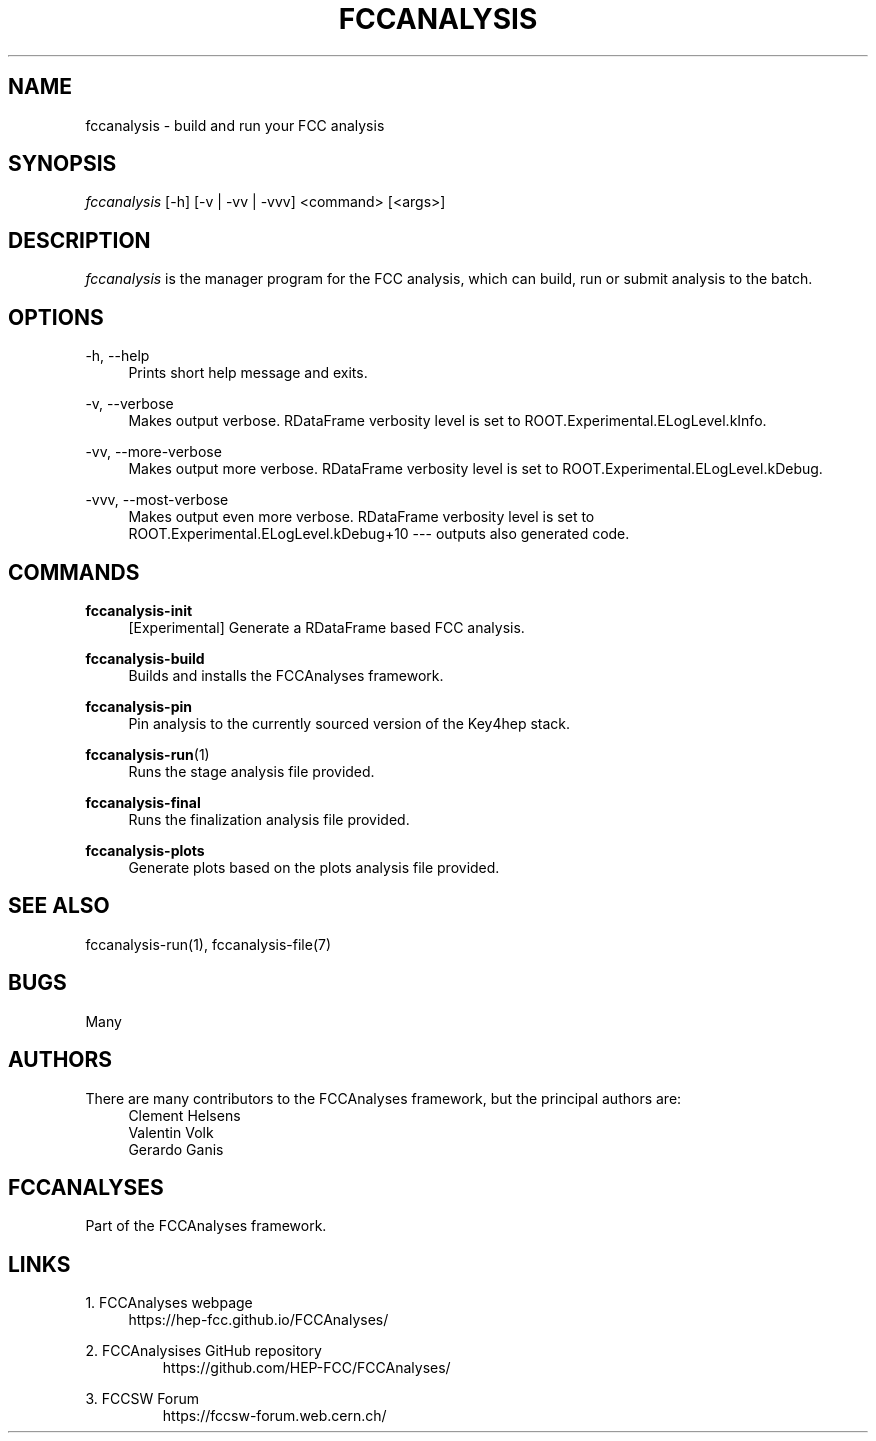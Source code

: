 .\" Manpage for fccanalysis
.\" Contact fcc-experiments-sw-dev@cern.ch to correct errors or typos.
.TH FCCANALYSIS 1 "19 Oct 2023" "0.8.0" "fccanalysis man page"
.SH NAME
fccanalysis \- build and run your FCC analysis
.SH SYNOPSIS
.sp
.nf
\fIfccanalysis\fR [\-h] [\-v | \-vv | \-vvv] <command> [<args>]
.fi
.sp
.SH DESCRIPTION
\fIfccanalysis\fR is the manager program for the FCC analysis, which can build,
run or submit analysis to the batch\&.
.SH OPTIONS
.PP
\-h, \-\-help
.RS 4
Prints short help message and exits\&.
.RE
.PP
\-v, \-\-verbose
.RS 4
Makes output verbose. RDataFrame verbosity level is set to
ROOT.Experimental.ELogLevel.kInfo\&.
.RE
.PP
\-vv, \-\-more\-verbose
.RS 4
Makes output more verbose. RDataFrame verbosity level is set to
ROOT.Experimental.ELogLevel.kDebug\&.
.RE
.PP
\-vvv, \-\-most\-verbose
.RS 4
Makes output even more verbose. RDataFrame verbosity level is set to
ROOT.Experimental.ELogLevel.kDebug+10 \-\-\- outputs also generated code\&.
.RE
.SH COMMANDS
.PP
\fBfccanalysis-init\fR
.RS 4
[Experimental] Generate a RDataFrame based FCC analysis\&.
.RE
.PP
\fBfccanalysis-build\fR
.RS 4
Builds and installs the FCCAnalyses framework\&.
.RE
.PP
\fBfccanalysis-pin\fR
.RS 4
Pin analysis to the currently sourced version of the Key4hep stack\&.
.RE
.PP
\fBfccanalysis-run\fR(1)
.RS 4
Runs the stage analysis file provided\&.
.RE
.PP
\fBfccanalysis-final\fR
.RS 4
Runs the finalization analysis file provided\&.
.RE
.PP
\fBfccanalysis-plots\fR
.RS 4
Generate plots based on the plots analysis file provided\&.
.RE
.SH SEE ALSO
fccanalysis-run(1), fccanalysis-file(7)
.SH BUGS
Many
.SH AUTHORS
There are many contributors to the FCCAnalyses framework, but the principal
authors are:
.br
.RS 4
Clement Helsens
.br
Valentin Volk
.br
Gerardo Ganis
.RE
.SH FCCANALYSES
Part of the FCCAnalyses framework\&.
.SH LINKS
.PP
1\&. FCCAnalyses webpage
.RS 4
https://hep\-fcc\&.github\&.io/FCCAnalyses/
.RE
.PP
2\&. FCCAnalysises GitHub repository
.RS
https://github\&.com/HEP-FCC/FCCAnalyses/
.RE
.PP
3\&. FCCSW Forum
.RS
https://fccsw\-forum\&.web\&.cern\&.ch/
.RE
